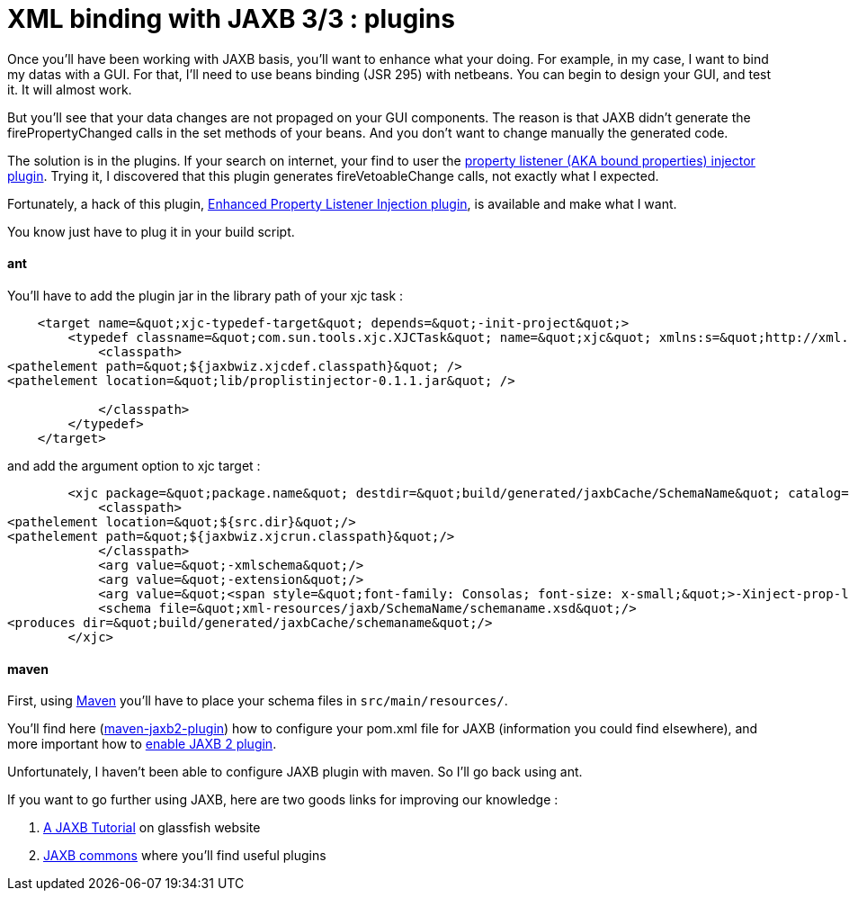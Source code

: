 = XML binding with JAXB 3/3 : plugins
:published_at: 2009-04-27
:hp-tags: ant, beans binding, jaxb, matisse, maven, Netbeans, xml binding

Once you'll have been working with JAXB basis, you'll want to enhance what your doing. For example, in my case, I want to bind my datas with a GUI. For that, I'll need to use beans binding (JSR 295) with netbeans. You can begin to design your GUI, and test it. It will almost work.

But you'll see that your data changes are not propaged on your GUI components. The reason is that JAXB didn't generate the firePropertyChanged calls in the set methods of your beans. And you don't want to change manually the generated code.

The solution is in the plugins. If your search on internet, your find to user the https://jaxb2-commons.dev.java.net/property-listener-injector/[property listener (AKA bound properties) injector plugin]. Trying it, I discovered that this plugin generates fireVetoableChange calls, not exactly what I expected.

Fortunately, a hack of this plugin, http://www.no0ne.org/general-purpose/index.html#PropListInjector[Enhanced Property Listener Injection plugin], is available and make what I want.

You know just have to plug it in your build script.

ant
^^^

You'll have to add the plugin jar in the library path of your xjc task :

[source,xml]

-----------------------
    <target name=&quot;xjc-typedef-target&quot; depends=&quot;-init-project&quot;>
        <typedef classname=&quot;com.sun.tools.xjc.XJCTask&quot; name=&quot;xjc&quot; xmlns:s=&quot;http://xml.netbeans.org/schema/JAXBWizConfig&quot;>
            <classpath>
<pathelement path=&quot;${jaxbwiz.xjcdef.classpath}&quot; />
<pathelement location=&quot;lib/proplistinjector-0.1.1.jar&quot; />

            </classpath>
        </typedef>
    </target>
-----------------------

and add the argument option to xjc target :

[source,xml]

-----------------------
        <xjc package=&quot;package.name&quot; destdir=&quot;build/generated/jaxbCache/SchemaName&quot; catalog=&quot;catalog.xml&quot;>
            <classpath>
<pathelement location=&quot;${src.dir}&quot;/>
<pathelement path=&quot;${jaxbwiz.xjcrun.classpath}&quot;/>
            </classpath>
            <arg value=&quot;-xmlschema&quot;/>
            <arg value=&quot;-extension&quot;/>
            <arg value=&quot;<span style=&quot;font-family: Consolas; font-size: x-small;&quot;>-Xinject-prop-listeners</span>&quot; />
            <schema file=&quot;xml-resources/jaxb/SchemaName/schemaname.xsd&quot;/>
<produces dir=&quot;build/generated/jaxbCache/schemaname&quot;/>
        </xjc>
-----------------------

maven
^^^^^

First, using http://maven.apache.org/[Maven] you'll have to place your schema files in `src/main/resources/`.

You'll find here (https://maven-jaxb2-plugin.dev.java.net/[maven-jaxb2-plugin]) how to configure your pom.xml file for JAXB (information you could find elsewhere), and more important how to link:enabling%20JAXB%202%20plugins[enable JAXB 2 plugin].

Unfortunately, I haven't been able to configure JAXB plugin with maven. So I'll go back using ant.

If you want to go further using JAXB, here are two goods links for improving our knowledge :

1.  https://jaxb.dev.java.net/tutorial/[A JAXB Tutorial] on glassfish website
2.  https://jaxb2-commons.dev.java.net/[JAXB commons] where you'll find useful plugins
